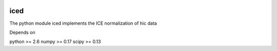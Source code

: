 .. -*- mode: rst -*-

|Travis|_ |Coveralls|_

.. |Travis| image:: https://api.travis-ci.org/hiclib/iced.png?branch=master
.. _Travis: https://travis-ci.org/hiclib/iced

.. |Coveralls| image::
   https://coveralls.io/repos/hiclib/iced/badge.svg?branch=master&service=github
.. _Coveralls: https://coveralls.io/r/hiclib/iced


iced
====

The python module iced implements the ICE normalization of hic data


Depends on

python >= 2.6
numpy >= 0.17
scipy >= 0.13

